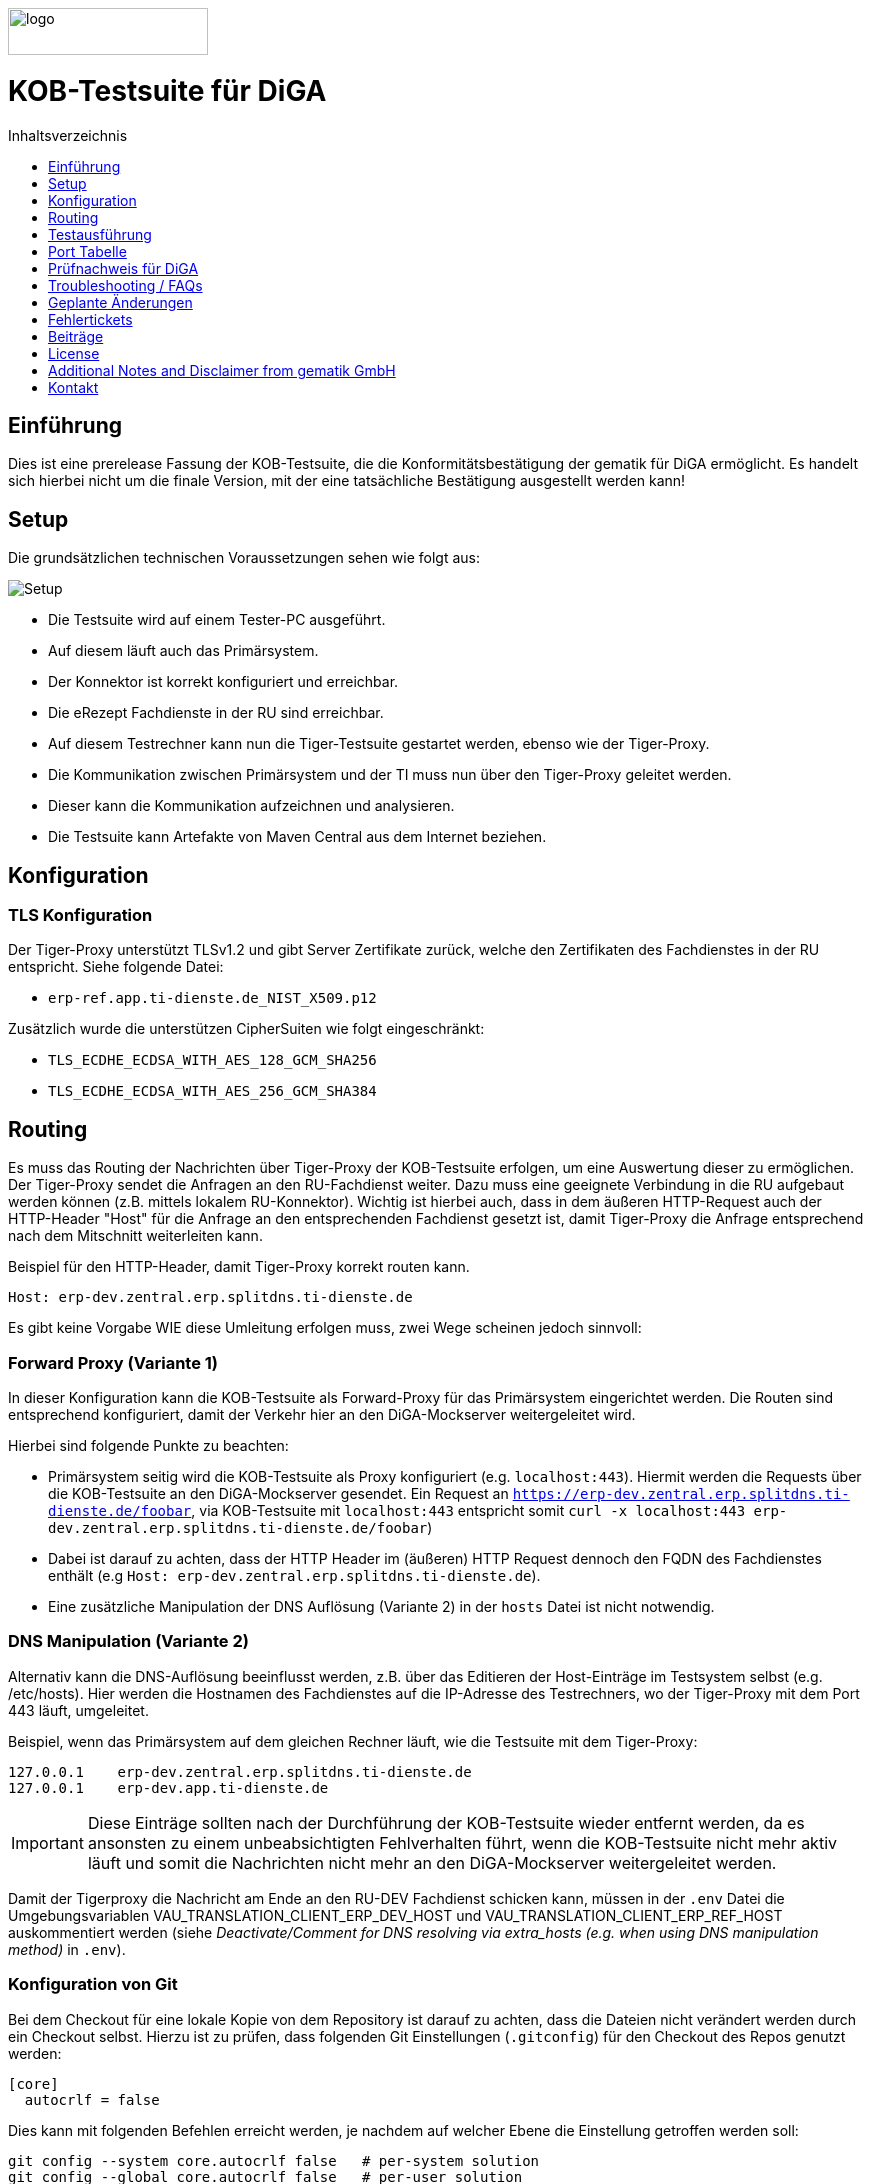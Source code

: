:doctype: book
:toc:
:toc-title: Inhaltsverzeichnis
:toclevels: 1
:toc-placement!:
ifndef::env-github[]
image::doc/Gematik_Logo_Flag_With_Background.png[logo,width=200,height=47,role=right]
endif::[]
ifdef::env-github[]
++++
<img align="right" width="250" height="47" src="doc/Gematik_Logo_Flag_With_Background.png"/> <br/>
++++
endif::[]

[discrete]
= KOB-Testsuite für DiGA
toc::[]

== Einführung

Dies ist eine prerelease Fassung der KOB-Testsuite, die die Konformitätsbestätigung der gematik für DiGA ermöglicht. Es handelt sich hierbei nicht um die finale Version, mit der eine tatsächliche Bestätigung ausgestellt werden kann!

== Setup

Die grundsätzlichen technischen Voraussetzungen sehen wie folgt aus:

image::/doc/img/setup.png[Setup]

* Die Testsuite wird auf einem Tester-PC ausgeführt.
* Auf diesem läuft auch das Primärsystem.
* Der Konnektor ist korrekt konfiguriert und erreichbar.
* Die eRezept Fachdienste in der RU sind erreichbar.
* Auf diesem Testrechner kann nun die Tiger-Testsuite gestartet werden, ebenso wie der Tiger-Proxy.
* Die Kommunikation zwischen Primärsystem und der TI muss nun über den Tiger-Proxy geleitet werden.
* Dieser kann die Kommunikation aufzeichnen und analysieren.
* Die Testsuite kann Artefakte von Maven Central aus dem Internet beziehen.

== Konfiguration

=== TLS Konfiguration

Der Tiger-Proxy unterstützt TLSv1.2 und gibt Server Zertifikate zurück, welche den Zertifikaten des Fachdienstes in der RU entspricht. Siehe folgende Datei:

* `erp-ref.app.ti-dienste.de_NIST_X509.p12`

Zusätzlich wurde die unterstützen CipherSuiten wie folgt eingeschränkt:

* `TLS_ECDHE_ECDSA_WITH_AES_128_GCM_SHA256`
* `TLS_ECDHE_ECDSA_WITH_AES_256_GCM_SHA384`

== Routing

Es muss das Routing der Nachrichten über Tiger-Proxy der KOB-Testsuite erfolgen, um eine Auswertung dieser zu ermöglichen. Der Tiger-Proxy sendet die Anfragen an den RU-Fachdienst weiter. Dazu muss eine geeignete Verbindung in die RU aufgebaut werden können (z.B. mittels lokalem RU-Konnektor). Wichtig ist hierbei auch, dass in dem äußeren HTTP-Request auch der HTTP-Header "Host" für die Anfrage an den entsprechenden Fachdienst gesetzt ist, damit Tiger-Proxy die Anfrage entsprechend nach dem Mitschnitt weiterleiten kann.

Beispiel für den HTTP-Header, damit Tiger-Proxy korrekt routen kann.
[source,httprequest]
----
Host: erp-dev.zentral.erp.splitdns.ti-dienste.de
----

Es gibt keine Vorgabe WIE diese Umleitung erfolgen muss, zwei Wege scheinen jedoch sinnvoll:

=== Forward Proxy (Variante 1)

In dieser Konfiguration kann die KOB-Testsuite als Forward-Proxy für das Primärsystem eingerichtet werden.
Die Routen sind entsprechend konfiguriert, damit der Verkehr hier an den DiGA-Mockserver weitergeleitet wird.

Hierbei sind folgende Punkte zu beachten:

* Primärsystem seitig wird die KOB-Testsuite als Proxy konfiguriert (e.g. `localhost:443`). Hiermit werden die Requests über die KOB-Testsuite an den DiGA-Mockserver gesendet. Ein Request an `https://erp-dev.zentral.erp.splitdns.ti-dienste.de/foobar`, via KOB-Testsuite mit `localhost:443` entspricht somit `curl -x localhost:443 erp-dev.zentral.erp.splitdns.ti-dienste.de/foobar`)
* Dabei ist darauf zu achten, dass der HTTP Header im (äußeren) HTTP Request dennoch den FQDN des Fachdienstes enthält (e.g `Host: erp-dev.zentral.erp.splitdns.ti-dienste.de`).
* Eine zusätzliche Manipulation der DNS Auflösung (Variante 2) in der `hosts` Datei ist nicht notwendig.

=== DNS Manipulation (Variante 2)

Alternativ kann die DNS-Auflösung beeinflusst werden, z.B. über das Editieren der Host-Einträge im Testsystem selbst (e.g. /etc/hosts). Hier werden die Hostnamen des Fachdienstes auf die IP-Adresse des Testrechners, wo der Tiger-Proxy mit dem Port 443 läuft, umgeleitet.

Beispiel, wenn das Primärsystem auf dem gleichen Rechner läuft, wie die Testsuite mit dem Tiger-Proxy:

[source,shell]
----
127.0.0.1    erp-dev.zentral.erp.splitdns.ti-dienste.de
127.0.0.1    erp-dev.app.ti-dienste.de
----
[IMPORTANT]
====
Diese Einträge sollten nach der Durchführung der KOB-Testsuite wieder entfernt werden, da es ansonsten zu einem unbeabsichtigten Fehlverhalten führt, wenn die KOB-Testsuite nicht mehr aktiv läuft und somit die Nachrichten nicht mehr an den DiGA-Mockserver weitergeleitet werden.
====

Damit der Tigerproxy die Nachricht am Ende an den RU-DEV Fachdienst schicken kann, müssen in der `.env` Datei die Umgebungsvariablen VAU_TRANSLATION_CLIENT_ERP_DEV_HOST und VAU_TRANSLATION_CLIENT_ERP_REF_HOST auskommentiert werden (siehe __Deactivate/Comment for DNS resolving via extra_hosts (e.g. when using DNS manipulation method)__ in `.env`).



=== Konfiguration von Git

Bei dem Checkout für eine lokale Kopie von dem Repository ist darauf zu achten, dass die Dateien nicht verändert werden durch ein Checkout selbst. Hierzu ist zu prüfen, dass folgenden Git Einstellungen (`.gitconfig`) für den Checkout des Repos genutzt werden:

[source]
----
[core]
  autocrlf = false
----

Dies kann mit folgenden Befehlen erreicht werden, je nachdem auf welcher Ebene die Einstellung getroffen werden soll:

[source, shell]
----
git config --system core.autocrlf false   # per-system solution
git config --global core.autocrlf false   # per-user solution
git config --local core.autocrlf false    # per-project solution
----


=== Proxy Konfiguration für Maven (Docker)

Da der KOB-Testsuite Container während der Ausführung Maven-Artefakte bezieht, muss das Internet für den Container erreichbar sein. Sollte das Internet nur über einen Proxy-Server erreichbar sein, müssen die Einstellungen in der [./settings.xml](./settings.xml) für die Ausführung des PS-Testsuite Containers angepasst werden. Bitte beachten Sie, dass der Parameter `<active>true</active>` gesetzt werden muss, um die Einstellungen zu aktivieren und das Docker-Volume `kob-testsuite-maven` gelöscht werden muss, um die Änderungen zu übernehmen.

Dazu müssen die folgenden Einträge angepasst werden:

[source,xml]
----
  <proxy>
    <id>optional</id>
    <active>true</active>
    <protocol>https</protocol>
    <host>proxy.example.com</host>
    <port>8080</port>
    <username>user</username>
    <password>password</password>
    <nonProxyHosts>localhost|127.0.0.1</nonProxyHosts>
  </proxy>
----

=== Konfiguration des Backends

Tiger kann entweder mit einem DiGA Mockserver betrieben werden oder den RU-DEV Fachdienst in der RU als Backend nutzen. Der Mockserver ist für lokale Tests und Entwicklung geeignet. Für die Bestätigung ist der RU-DEV Fachdienst auszuwählen. Die Einstellung dazu erfolgt in der `.env` Datei. Die Variable VAU_SERVER_TARGET_URL steuert dabei die Backendauswahl

 1. Mockserver (VAU_SERVER_TARGET_URL=http://kob-testsuite:8080), oder
 2. RU-DEV (VAU_SERVER_TARGET_URL=http://vauTranslationClient:8080) 

== Testausführung

Die KOB-Testsuite für DiGA kann nur in einem Docker-Container ausgeführt werden.
Per Default starten momentan die verpflichtenden KOB-Testfälle.

=== Lokal (Docker)

Die Testsuite kann mit einem Docker-Compose gestartet werden.

[source,bash]
----
docker compose -f dc-testsuite.yml up --abort-on-container-exit
----

[IMPORTANT]
====
Nach jeder Änderung im Git-Repository (Branchwechsel, pull oder Update der Quelldateien im /src Ordner) muss ein 
[source,bash]
----
docker compose -f dc-testsuite.yml build
----
ausgeführt werden, um die Änderungen zu übernehmen.
====



=== WorkflowUI

Die Durchführung der Testsuite geschieht über die von der KOB-Testsuite bereitgestellte Webseite der WorkflowUI.
Hierzu wird die folgende Adresse im Browser aufgerufen, wenn sich die Testsuite auf dem lokalen Rechner gestartet wurde: http://localhost:9010.
Beim Starten als Docker Container wird der entsprechende Link im Log ausgegeben, sobald die Seite aufrufbar ist.

[source,bash]
----
========================================================================================================================
  ____ _____  _    ____ _____ ___ _   _  ____  __        _____  ____  _  _______ _     _____        __  _   _ ___
 / ___|_   _|/ \  |  _ \_   _|_ _| \ | |/ ___| \ \      / / _ \|  _ \| |/ /  ___| |   / _ \ \      / / | | | |_ _|
 \___ \ | | / _ \ | |_) || |  | ||  \| | |  _   \ \ /\ / / | | | |_) | ' /| |_  | |  | | | \ \ /\ / /  | | | || |
  ___) || |/ ___ \|  _ < | |  | || |\  | |_| |   \ V  V /| |_| |  _ <| . \|  _| | |__| |_| |\ V  V /   | |_| || |   _ _ _
 |____/ |_/_/   \_\_| \_\|_| |___|_| \_|\____|    \_/\_/  \___/|_| \_\_|\_\_|   |_____\___/  \_/\_/     \___/|___| (_|_|_)

========================================================================================================================
09:21:12.065 [main ] INFO  d.g.t.t.l.TigerDirector - Waiting for workflow Ui to fetch status...
09:21:12.065 [main ] INFO  d.g.t.t.l.TigerDirector - Workflow UI http://localhost:9010
----

Nachdem der Testfall gestartet wurde, wartet die Testdurchführung auf eine Benutzerinteraktion, um mit der Prüfung der mitgeschnittenen Nachrichten vorzufahren. D.h. das in diesem Moment die DiGA Verordnung erstellt werden muss, *bevor* man die Testdurchführung fortführt. Für die anderen Testfälle wird ebenfalls in der UI jeweils darauf gewartet, dass die entsprechenden UseCases vom Primärsystem ausgeführt wurden.

image::/doc/img/continue_dialog_testsuite_diga.png[Continue Dialog in Testsuite]

== Port Tabelle

|=====================================================
| Service                      | Port | Protocol
| Tiger Testsuite (WorkflowUI) | 9010 | http
| Tiger-Proxy Admin Port       | 9011 | http
| Tiger-Proxy Proxy Port       | 443  | http / https
|=====================================================

== Prüfnachweis für DiGA

Für die Beantragung der DiGA Bestätigung bei der gematik benötigen Sie als Prüfnachweis den Testreport (ZIP Datei).

=== Testreport

Die Testergebnisse selbst werden unter `./report` als ZIP Datei abgelegt, wenn die Ausführung über den Quit Button in der WorkflowUI beendet wird.

=== Testreport aus Docker Container

Um diese Datei aus dem Docker Container in das lokale System zu kopieren, kann folgender Befehl genutzt werden:

[source,bash]
----
docker cp kob-testsuite:/app/report/kob-testsuite-test-report.zip .
----

Eine weitere Möglichkeit ist, die Report ZIP Datei über die Anwendung DockerDesktop herunterzuladen.

=== Upload bei TITUS

Bestätigungsauftrag anlegen -> Dialog 1
Abrufauftrag anlegen/bearbeiten -> 
Upload Nachweise -> Testbericht hochladen Dialog2
Beauftragen -> Geamtik am Zug

Konformitätsbestätigung 

Loggen Sie sich in Ihren Account auf dem Titus Bestätigungsportal (https://titus.gematik.solutions) ein und laden Sie die entsprechenden Prüfnachweise im Bestätigungsantrag hoch. Für das Hochladen nutzen sie den Dialog "Nachweise für das Bestätigungsverfahren" und laden Sie dort den Testreport als ZIP Datei hoch. Im Anschluss starten Sie den Bestätigungsnachweis über TITUS.

image::/doc/img/upload_dialog_titus_diga.png[Upload Dialog in TITUS]

Weitere Hinweise zur Handlungsanweisung für die Konformitätsbestätigung können im Service Desk nachgelesen werden:
 https://wiki.gematik.de/plugins/servlet/remotepageview?pageId=459882847#TitusHandlungsanweisungBest%C3%A4tigungsverfahren-E-Rezeptverordnend(Workflow162)
 

Fragen zum Titus-Bestätigungsportal und zur Durchführung des Verfahrens zur Konformitätsbestätigung können Sie ebenfalls über unseren Service Desk einstellen: https://service.gematik.de/servicedesk/customer/portal/26/group/36


== Troubleshooting / FAQs

=== Starten der Testsuite (Docker)

==== java.nio.file.AccessDeniedException: /.m2/repository/org

Der Zugriff auf das Docker Volume schlägt fehl.

*Variante 1*

Das Volume mit der gleichen Bezeichnung schon existiert und wurde von einer  anderen, möglicherweise älteren, Version der KOB-Testsuite erstellt wurde.
Man muss das Volume einmal löschen und bei Start der neuen Testsuite wird es wieder angelegt.

[source]
----
$> docker compose -f dc-testsuite.yml rm
$> docker volume rm -f kob-testsuite-maven
$> docker compose -f dc-testsuite.yml up
----

*Variante 2 (Linux)*

Bitte prüfen Sie vor dem Start der Testsuite, ob Sie das `.docker` Verzeichnis löschen können und starten sie die Testsuite im Anschluss noch einmal.

*Variante 3 (ohne Docker Volume)*

Eine weitere Möglichkeit ist auf die Nutzung des Docker Volume zu verzichten. Der Nachteil hierbei ist, dass die Maven Artefakte bei jedem Start der Testsuite erneut heruntergeladen werden müssen, was mehr Zeit in Anspruch nimmt. Hierzu wird die Zeile `- kob-testsuite-maven:/.m2` wie folgt mit einem Hash (#) auskommentiert.

[source]
----
    volumes:
      - ./tiger.yaml:/app/tiger.yaml
      - ./kob.yaml:/app/kob.yaml
      #- kob-testsuite-maven:/.m2
      # has to be 'copied' AFTER the volume is mounted
      - ./settings.xml:/.m2/settings.xml
----

=== Ausführen der Tests / fehlschlagende Tests

Im Falle eines fehlgeschlagenen Testlaufs und dem Schreiben eines Support-Tickets im gematik Service Desk ist es sinnvoll, die *.tgr-Datei mit den aufgezeichneten Nachrichten anzuhängen. Damit ist es möglich, die Traces in eine lokale Tiger-Anwendung zu importieren, um die Kommunikation und deren Meldungsdetails anzuzeigen.

Dazu müssen Sie den folgenden Befehl ausführen, um die *.tgr aus dem ps-testsuite Container in das lokale Verzeichnis zu kopieren.

[source]
----
docker cp ps-testsuite:/app/tiger-proxy.tgr .
----

== Geplante Änderungen

Hier eine Übersicht über die wichtigsten Änderungen, die wir planen. Wenn Sie hier Dinge vermissen oder Anregungen haben, melden Sie sich bitte bei uns!

* Einbau einer Test-REST-API in die Tiger-Testsuite, um eine bessere Integration in CI/CD-Pipelines zu ermöglichen.

== Fehlertickets
Wenn Sie ein Fehlerticket eröffnen wollen für dieses Repository, nutzen Sie bitte den gematik Service Desk unter
link:[https://service.gematik.de/servicedesk/customer/portal/26].

== Beiträge
Wenn Sie zu diesem Repository beitragen wollen, schauen Sie sich bitte die Datei link:[CONTRIBUTING.MD] an.

== License

Copyright 2025 gematik GmbH

Licensed under the Apache License, Version 2.0 (the "License"); you may not use this file except in compliance with the License.

See the link:./LICENSE[LICENSE] for the specific language governing permissions and limitations under the License.

== Additional Notes and Disclaimer from gematik GmbH

. Copyright notice: Each published work result is accompanied by an explicit statement of the license conditions for use. These are regularly typical conditions in connection with open source or free software. Programs described/provided/linked here are free software, unless otherwise stated.
. Permission notice: Permission is hereby granted, free of charge, to any person obtaining a copy of this software and associated documentation files (the "Software"), to deal in the Software without restriction, including without limitation the rights to use, copy, modify, merge, publish, distribute, sublicense, and/or sell copies of the Software, and to permit persons to whom the Software is furnished to do so, subject to the following conditions:
.. The copyright notice (Item 1) and the permission notice (Item 2) shall be included in all copies or substantial portions of the Software.
.. The software is provided "as is" without warranty of any kind, either express or implied, including, but not limited to, the warranties of fitness for a particular purpose, merchantability, and/or non-infringement. The authors or copyright holders shall not be liable in any manner whatsoever for any damages or other claims arising from, out of or in connection with the software or the use or other dealings with the software, whether in an action of contract, tort, or otherwise.
.. The software is the result of research and development activities, therefore not necessarily quality assured and without the character of a liable product. For this reason, gematik does not provide any support or other user assistance (unless otherwise stated in individual cases and without justification of a legal obligation). Furthermore, there is no claim to further development and adaptation of the results to a more current state of the art.
. Gematik may remove published results temporarily or permanently from the place of publication at any time without prior notice or justification.
. Please note: Parts of this code may have been generated using AI-supported technology.’ Please take this into account, especially when troubleshooting, for security analyses and possible adjustments.

== Kontakt
gematik GmbH: mailto:OSPO@gematik.de[OSPO@gematik.de]
